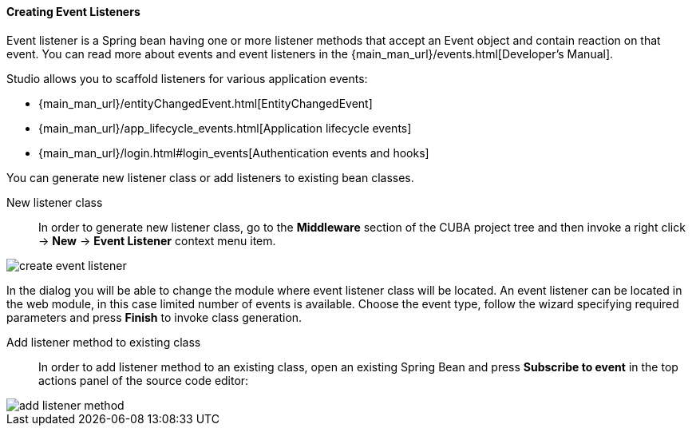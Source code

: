 :sourcesdir: ../../../../source

[[middleware_event_listeners]]
==== Creating Event Listeners

Event listener is a Spring bean having one or more listener methods that accept an Event object and contain reaction on that event. You can read more about events and event listeners in the {main_man_url}/events.html[Developer's Manual].

Studio allows you to scaffold listeners for various application events:

* {main_man_url}/entityChangedEvent.html[EntityChangedEvent]
* {main_man_url}/app_lifecycle_events.html[Application lifecycle events]
* {main_man_url}/login.html#login_events[Authentication events and hooks]

You can generate new listener class or add listeners to existing bean classes.

[[middleware_event_listeners_new_class]]
New listener class::
In order to generate new listener class, go to the *Middleware* section of the CUBA project tree and then invoke a right click -> *New* -> *Event Listener* context menu item.

image::features/middleware/create_event_listener.png[align="center"]

In the dialog you will be able to change the module where event listener class will be located. An event listener can be located in the web module, in this case limited number of events is available. Choose the event type, follow the wizard specifying required parameters and press *Finish* to invoke class generation.

[[middleware_event_listeners_add_method]]
Add listener method to existing class::
In order to add listener method to an existing class, open an existing Spring Bean and press *Subscribe to event* in the top actions panel of the source code editor:

image::features/middleware/add_listener_method.png[align="center"]

